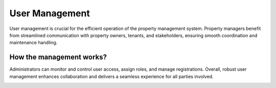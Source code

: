 User Management
==================
User management is crucial for the efficient operation of the property management system. Property managers benefit from streamlined communication with property owners, tenants, and stakeholders, ensuring smooth coordination and maintenance handling. 

How the management works?
---------------------------
Administrators can monitor and control user access, assign roles, and manage registrations.
Overall, robust user management enhances collaboration and delivers a seamless experience for all parties involved.

.. image:: _static/images/access.png
   :align: center
